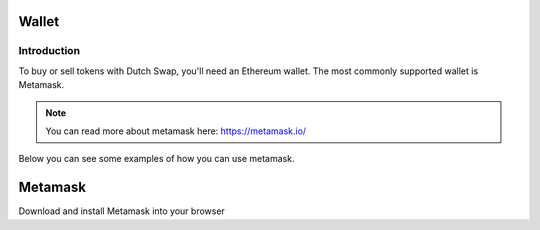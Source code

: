 .. meta::
    :keywords: Wallet

.. _doc_wallet:

Wallet
=======

Introduction
------------

To buy or sell tokens with Dutch Swap, you'll need an Ethereum wallet. The most commonly supported wallet is Metamask.

.. note:: You can read more about metamask here: https://metamask.io/

Below you can see some examples of how you can use metamask.

Metamask
========

Download and install Metamask into your browser